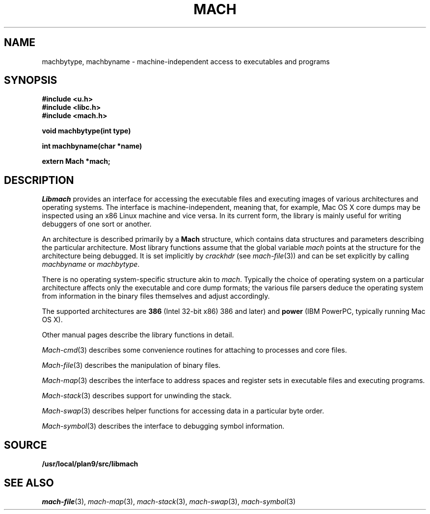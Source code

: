 .TH MACH 3
.SH NAME
machbytype, machbyname \- machine-independent access to executables and programs
.SH SYNOPSIS
.B #include <u.h>
.br
.B #include <libc.h>
.br
.B #include <mach.h>
.PP
.PP
.B
void machbytype(int type)
.PP
.B
int machbyname(char *name)
.PP
.B
extern Mach *mach;
.SH DESCRIPTION
.I Libmach
provides an interface for accessing
the executable files and executing images of various architectures
and operating systems.
The interface is machine-independent, meaning that, for example,
Mac OS X core dumps may be inspected using an x86 Linux machine
and vice versa.
In its current form,
the library is mainly useful for writing debuggers
of one sort or another.
.PP
An architecture is described primarily by a
.B Mach
structure, which contains
data structures and parameters describing the
particular architecture.
Most library functions assume that the global variable
.I mach
points at the structure for the architecture being debugged.
It is set implicitly by
.I crackhdr
(see
.IR mach-file (3))
and can be set explicitly by calling
.I machbyname
or
.IR machbytype .
.PP
There is no operating system-specific structure akin to
.IR mach .
Typically the choice of operating system on a particular
architecture affects only the executable and core dump formats;
the various file parsers deduce the operating system from
information in the binary files themselves and adjust 
accordingly.
.PP
The supported architectures are
.B 386
(Intel 32-bit x86) 
386 and later)
and
.B power
(IBM PowerPC, typically running
Mac OS X).
.PP
Other manual pages
describe the library functions in detail.
.PP
.IR Mach-cmd (3)
describes some convenience routines for attaching to
processes and core files.
.PP
.IR Mach-file (3)
describes the manipulation of binary files.
.PP
.IR Mach-map (3)
describes the interface to address spaces and register sets
in executable files and executing programs.
.PP
.IR Mach-stack (3)
describes support for unwinding the stack.
.PP
.IR Mach-swap (3)
describes helper functions for accessing data
in a particular byte order.
.PP
.IR Mach-symbol (3)
describes the interface to debugging symbol information.
.SH SOURCE
.B /usr/local/plan9/src/libmach
.SH "SEE ALSO
.IR mach-file (3),
.IR mach-map (3),
.IR mach-stack (3),
.IR mach-swap (3),
.IR mach-symbol (3)
